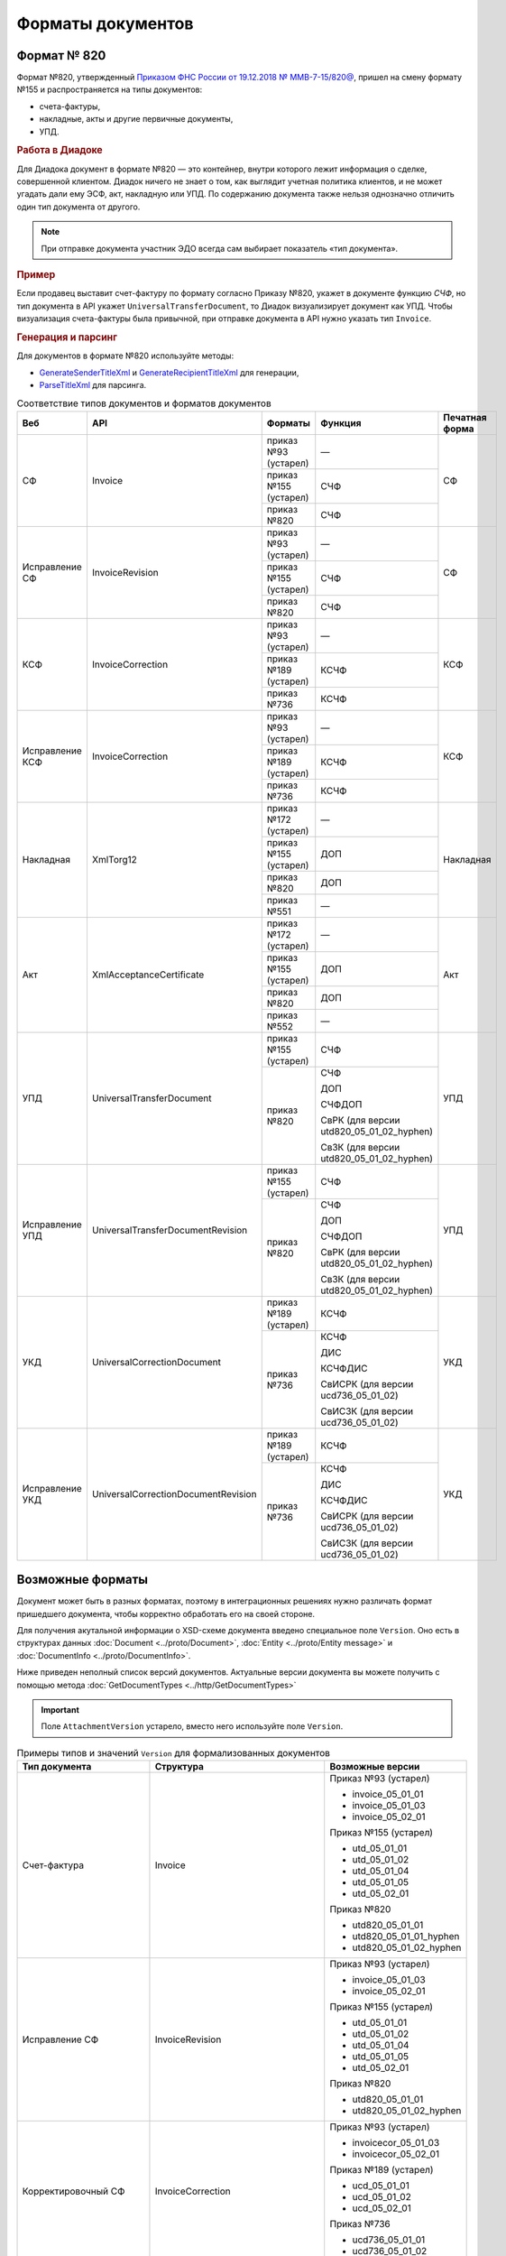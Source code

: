 Форматы документов
==================

Формат № 820
------------

Формат №820, утвержденный `Приказом ФНС России от 19.12.2018 № ММВ-7-15/820@ <https://normativ.kontur.ru/document?moduleId=1&documentId=328588&cwi=517>`__, пришел на смену формату №155 и распространяется на типы документов:

- счета-фактуры,
- накладные, акты и другие первичные документы,
- УПД.

.. rubric:: Работа в Диадоке

Для Диадока документ в формате №820 — это контейнер, внутри которого лежит информация о сделке, совершенной клиентом. Диадок ничего не знает о том, как выглядит учетная политика клиентов, и не может угадать дали ему ЭСФ, акт, накладную или УПД. По содержанию документа также нельзя однозначно отличить один тип документа от другого.

.. note::
	При отправке документа участник ЭДО всегда сам выбирает показатель «тип документа».

.. rubric:: Пример

Если продавец выставит счет-фактуру по формату согласно Приказу №820, укажет в документе функцию *СЧФ*, но тип документа в API укажет ``UniversalTransferDocument``, то Диадок визуализирует документ как УПД. Чтобы визуализация счета-фактуры была привычной, при отправке документа в API нужно указать тип ``Invoice``.

.. rubric:: Генерация и парсинг

Для документов в формате №820 используйте методы:

- `GenerateSenderTitleXml <http://api-docs.diadoc.ru/ru/latest/http/GenerateSenderTitleXml.html>`_ и `GenerateRecipientTitleXml <http://api-docs.diadoc.ru/ru/latest/http/GenerateRecipientTitleXml.html>`_ для генерации,
- `ParseTitleXml <http://api-docs.diadoc.ru/ru/latest/http/ParseTitleXml.html>`_ для парсинга.

.. table:: Соответствие типов документов и форматов документов

	+-----------------+-------------------------------------+-----------------------+-------------------------------------------+----------------+
	| Веб             | API                                 | Форматы               | Функция                                   | Печатная форма |
	+=================+=====================================+=======================+===========================================+================+
	| СФ              | Invoice                             | приказ №93 (устарел)  | —                                         | СФ             |
	|                 |                                     +-----------------------+-------------------------------------------+                |
	|                 |                                     | приказ №155 (устарел) | СЧФ                                       |                |
	|                 |                                     +-----------------------+-------------------------------------------+                |
	|                 |                                     | приказ №820           | СЧФ                                       |                |
	+-----------------+-------------------------------------+-----------------------+-------------------------------------------+----------------+
	| Исправление СФ  | InvoiceRevision                     | приказ №93 (устарел)  | —                                         | СФ             |
	|                 |                                     +-----------------------+-------------------------------------------+                |
	|                 |                                     | приказ №155 (устарел) | СЧФ                                       |                |
	|                 |                                     +-----------------------+-------------------------------------------+                |
	|                 |                                     | приказ №820           | СЧФ                                       |                |
	+-----------------+-------------------------------------+-----------------------+-------------------------------------------+----------------+
	| КСФ             | InvoiceCorrection                   | приказ №93 (устарел)  | —                                         | КСФ            |
	|                 |                                     +-----------------------+-------------------------------------------+                |
	|                 |                                     | приказ №189 (устарел) | КСЧФ                                      |                |
	|                 |                                     +-----------------------+-------------------------------------------+                |
	|                 |                                     | приказ №736           | КСЧФ                                      |                |
	+-----------------+-------------------------------------+-----------------------+-------------------------------------------+----------------+
	| Исправление КСФ | InvoiceCorrection                   | приказ №93 (устарел)  | —                                         | КСФ            |
	|                 |                                     +-----------------------+-------------------------------------------+                |
	|                 |                                     | приказ №189 (устарел) | КСЧФ                                      |                |
	|                 |                                     +-----------------------+-------------------------------------------+                |
	|                 |                                     | приказ №736           | КСЧФ                                      |                |
	+-----------------+-------------------------------------+-----------------------+-------------------------------------------+----------------+
	| Накладная       | XmlTorg12                           | приказ №172 (устарел) | —                                         | Накладная      |
	|                 |                                     +-----------------------+-------------------------------------------+                |
	|                 |                                     | приказ №155 (устарел) | ДОП                                       |                |
	|                 |                                     +-----------------------+-------------------------------------------+                |
	|                 |                                     | приказ №820           | ДОП                                       |                |
	|                 |                                     +-----------------------+-------------------------------------------+                |
	|                 |                                     | приказ №551           | —                                         |                |
	+-----------------+-------------------------------------+-----------------------+-------------------------------------------+----------------+
	| Акт             | XmlAcceptanceCertificate            | приказ №172 (устарел) | —                                         | Акт            |
	|                 |                                     +-----------------------+-------------------------------------------+                |
	|                 |                                     | приказ №155 (устарел) | ДОП                                       |                |
	|                 |                                     +-----------------------+-------------------------------------------+                |
	|                 |                                     | приказ №820           | ДОП                                       |                |
	|                 |                                     +-----------------------+-------------------------------------------+                |
	|                 |                                     | приказ №552           | —                                         |                |
	+-----------------+-------------------------------------+-----------------------+-------------------------------------------+----------------+
	| УПД             | UniversalTransferDocument           | приказ №155 (устарел) | СЧФ                                       | УПД            |
	|                 |                                     +-----------------------+-------------------------------------------+                |
	|                 |                                     | приказ №820           | СЧФ                                       |                |
	|                 |                                     |                       |                                           |                |
	|                 |                                     |                       | ДОП                                       |                |
	|                 |                                     |                       |                                           |                |
	|                 |                                     |                       | СЧФДОП                                    |                |
	|                 |                                     |                       |                                           |                |
	|                 |                                     |                       | СвРК (для версии utd820_05_01_02_hyphen)  |                |
	|                 |                                     |                       |                                           |                |
	|                 |                                     |                       | СвЗК (для версии utd820_05_01_02_hyphen)  |                |
	+-----------------+-------------------------------------+-----------------------+-------------------------------------------+----------------+
	| Исправление УПД | UniversalTransferDocumentRevision   | приказ №155 (устарел) | СЧФ                                       | УПД            |
	|                 |                                     +-----------------------+-------------------------------------------+                |
	|                 |                                     | приказ №820           | СЧФ                                       |                |
	|                 |                                     |                       |                                           |                |
	|                 |                                     |                       | ДОП                                       |                |
	|                 |                                     |                       |                                           |                |
	|                 |                                     |                       | СЧФДОП                                    |                |
	|                 |                                     |                       |                                           |                |
	|                 |                                     |                       | СвРК (для версии utd820_05_01_02_hyphen)  |                |
	|                 |                                     |                       |                                           |                |
	|                 |                                     |                       | СвЗК (для версии utd820_05_01_02_hyphen)  |                |
	+-----------------+-------------------------------------+-----------------------+-------------------------------------------+----------------+
	| УКД             | UniversalCorrectionDocument         | приказ №189 (устарел) | КСЧФ                                      | УКД            |
	|                 |                                     +-----------------------+-------------------------------------------+                |
	|                 |                                     | приказ №736           | КСЧФ                                      |                |
	|                 |                                     |                       |                                           |                |
	|                 |                                     |                       | ДИС                                       |                |
	|                 |                                     |                       |                                           |                |
	|                 |                                     |                       | КСЧФДИС                                   |                |
	|                 |                                     |                       |                                           |                |
	|                 |                                     |                       | СвИСРК (для версии ucd736_05_01_02)       |                |
	|                 |                                     |                       |                                           |                |
	|                 |                                     |                       | СвИСЗК (для версии ucd736_05_01_02)       |                |
	+-----------------+-------------------------------------+-----------------------+-------------------------------------------+----------------+
	| Исправление УКД | UniversalCorrectionDocumentRevision | приказ №189 (устарел) | КСЧФ                                      | УКД            |
	|                 |                                     +-----------------------+-------------------------------------------+                |
	|                 |                                     | приказ №736           | КСЧФ                                      |                |
	|                 |                                     |                       |                                           |                |
	|                 |                                     |                       | ДИС                                       |                |
	|                 |                                     |                       |                                           |                |
	|                 |                                     |                       | КСЧФДИС                                   |                |
	|                 |                                     |                       |                                           |                |
	|                 |                                     |                       | СвИСРК (для версии ucd736_05_01_02)       |                |
	|                 |                                     |                       |                                           |                |
	|                 |                                     |                       | СвИСЗК (для версии ucd736_05_01_02)       |                |
	+-----------------+-------------------------------------+-----------------------+-------------------------------------------+----------------+

Возможные форматы
-----------------

Документ может быть в разных форматах, поэтому в интеграционных решениях нужно различать формат пришедшего документа, чтобы корректно обработать его на своей стороне.

Для получения акутальной информации о XSD-схеме документа введено специальное поле ``Version``. Оно есть в структурах данных :doc:`Document <../proto/Document>`, :doc:`Entity <../proto/Entity message>` и :doc:`DocumentInfo <../proto/DocumentInfo>`.

Ниже приведен неполный список версий документов. Актуальные версии документа вы можете получить с помощью метода :doc:`GetDocumentTypes <../http/GetDocumentTypes>`

.. important::
	Поле ``AttachmentVersion`` устарело, вместо него используйте поле ``Version``.

.. table:: Примеры типов и значений ``Version`` для формализованных документов

	+-------------------------+-------------------------------------+--------------------------+
	| Тип документа           | Структура                           | Возможные версии         |
	+=========================+=====================================+==========================+
	| Счет-фактура            | Invoice                             | Приказ №93 (устарел)     |
	|                         |                                     |                          |
	|                         |                                     | - invoice_05_01_01       |
	|                         |                                     | - invoice_05_01_03       |
	|                         |                                     | - invoice_05_02_01       |
	|                         |                                     |                          |
	|                         |                                     | Приказ №155 (устарел)    |
	|                         |                                     |                          |
	|                         |                                     | - utd_05_01_01           |
	|                         |                                     | - utd_05_01_02           |
	|                         |                                     | - utd_05_01_04           |
	|                         |                                     | - utd_05_01_05           |
	|                         |                                     | - utd_05_02_01           |
	|                         |                                     |                          |
	|                         |                                     | Приказ №820              |
	|                         |                                     |                          |
	|                         |                                     | - utd820_05_01_01        |
	|                         |                                     | - utd820_05_01_01_hyphen |
	|                         |                                     | - utd820_05_01_02_hyphen |
	+-------------------------+-------------------------------------+--------------------------+
	| Исправление СФ          | InvoiceRevision                     | Приказ №93 (устарел)     |
	|                         |                                     |                          |
	|                         |                                     | - invoice_05_01_03       |
	|                         |                                     | - invoice_05_02_01       |
	|                         |                                     |                          |
	|                         |                                     | Приказ №155 (устарел)    |
	|                         |                                     |                          |
	|                         |                                     | - utd_05_01_01           |
	|                         |                                     | - utd_05_01_02           |
	|                         |                                     | - utd_05_01_04           |
	|                         |                                     | - utd_05_01_05           |
	|                         |                                     | - utd_05_02_01           |
	|                         |                                     |                          |
	|                         |                                     | Приказ №820              |
	|                         |                                     |                          |
	|                         |                                     | - utd820_05_01_01        |
	|                         |                                     | - utd820_05_01_02_hyphen |
	+-------------------------+-------------------------------------+--------------------------+
	| Корректировочный СФ     | InvoiceCorrection                   | Приказ №93 (устарел)     |
	|                         |                                     |                          |
	|                         |                                     | - invoicecor_05_01_03    |
	|                         |                                     | - invoicecor_05_02_01    |
	|                         |                                     |                          |
	|                         |                                     | Приказ №189 (устарел)    |
	|                         |                                     |                          |
	|                         |                                     | - ucd_05_01_01           |
	|                         |                                     | - ucd_05_01_02           |
	|                         |                                     | - ucd_05_02_01           |
	|                         |                                     |                          |
	|                         |                                     | Приказ №736              |
	|                         |                                     |                          |
	|                         |                                     | - ucd736_05_01_01        |
	|                         |                                     | - ucd736_05_01_02        |
	+-------------------------+-------------------------------------+--------------------------+
	| Исправление КСФ         | InvoiceCorrectionRevision           | Приказ №93 (устарел)     |
	|                         |                                     |                          |
	|                         |                                     | - invoicecor_05_01_03    |
	|                         |                                     | - invoicecor_05_02_01    |
	|                         |                                     |                          |
	|                         |                                     | Приказ №189 (устарел)    |
	|                         |                                     |                          |
	|                         |                                     | - ucd_05_01_01           |
	|                         |                                     | - ucd_05_01_02           |
	|                         |                                     | - ucd_05_02_01           |
	|                         |                                     |                          |
	|                         |                                     | Приказ №736              |
	|                         |                                     |                          |
	|                         |                                     | - ucd736_05_01_01        |
	|                         |                                     | - ucd736_05_01_02        |
	+-------------------------+-------------------------------------+--------------------------+
	| Формализованный ТОРГ-12 | XmlTorg12                           | Приказ №172 (устарел)    |
	|                         |                                     |                          |
	|                         |                                     | - torg12_05_01_01        |
	|                         |                                     | - torg12_05_01_02        |
	|                         |                                     |                          |
	|                         |                                     | Приказ №155 (устарел)    |
	|                         |                                     |                          |
	|                         |                                     | - utd_05_01_01           |
	|                         |                                     | - utd_05_01_02           |
	|                         |                                     | - utd_05_01_04           |
	|                         |                                     | - utd_05_01_05           |
	|                         |                                     | - utd_05_02_01           |
	|                         |                                     |                          |
	|                         |                                     | Приказ №820              |
	|                         |                                     |                          |
	|                         |                                     | - utd820_05_01_01        |
	|                         |                                     | - utd820_05_01_01_hyphen |
	|                         |                                     | - utd820_05_01_02_hyphen |
	|                         |                                     |                          |
	|                         |                                     | Приказ №551              |
	|                         |                                     |                          |
	|                         |                                     | - tovtorg_05_01_02       |
	|                         |                                     | - tovtorg_05_01_03       |
	|                         |                                     | - tovtorg_05_02_01       |
	+-------------------------+-------------------------------------+--------------------------+
	| Формализованный акт     | XmlAcceptanceCertificate            | Приказ №172 (устарел)    |
	|                         |                                     |                          |
	|                         |                                     | - act_05_01_01           |
	|                         |                                     | - act_05_01_02           |
	|                         |                                     |                          |
	|                         |                                     | Приказ №155 (устарел)    |
	|                         |                                     |                          |
	|                         |                                     | - utd_05_01_01           |
	|                         |                                     | - utd_05_01_02           |
	|                         |                                     | - utd_05_01_04           |
	|                         |                                     | - utd_05_01_05           |
	|                         |                                     | - utd_05_02_01           |
	|                         |                                     |                          |
	|                         |                                     | Приказ №820              |
	|                         |                                     |                          |
	|                         |                                     | - utd820_05_01_01        |
	|                         |                                     | - utd820_05_01_01_hyphen |
	|                         |                                     | - utd820_05_01_02_hyphen |
	|                         |                                     |                          |
	|                         |                                     | Приказ №552              |
	|                         |                                     |                          |
	|                         |                                     | - rezru_05_01_01         |
	|                         |                                     | - rezru_05_02_01         |
	+-------------------------+-------------------------------------+--------------------------+
	| УПД                     | UniversalTransferDocument           | Приказ №155 (устарел)    |
	|                         |                                     |                          |
	|                         |                                     | - utd_05_01_01           |
	|                         |                                     | - utd_05_01_02           |
	|                         |                                     | - utd_05_01_04           |
	|                         |                                     | - utd_05_01_05           |
	|                         |                                     | - utd_05_02_01           |
	|                         |                                     |                          |
	|                         |                                     | Приказ №820              |
	|                         |                                     |                          |
	|                         |                                     | - utd820_05_01_01        |
	|                         |                                     | - utd820_05_01_01_hyphen |
	|                         |                                     | - utd820_05_01_02_hyphen |
	+-------------------------+-------------------------------------+--------------------------+
	| Исправление УПД         | UniversalTransferDocumentRevision   | Приказ №155 (устарел)    |
	|                         |                                     |                          |
	|                         |                                     | - utd_05_01_01           |
	|                         |                                     | - utd_05_01_02           |
	|                         |                                     | - utd_05_01_04           |
	|                         |                                     | - utd_05_01_05           |
	|                         |                                     | - utd_05_02_01           |
	|                         |                                     |                          |
	|                         |                                     | Приказ №820              |
	|                         |                                     |                          |
	|                         |                                     | - utd820_05_01_01        |
	|                         |                                     | - utd820_05_01_01_hyphen |
	|                         |                                     | - utd820_05_01_02_hyphen |
	+-------------------------+-------------------------------------+--------------------------+
	| УКД                     | UniversalCorrectionDocument         | Приказ №189 (устарел)    |
	|                         |                                     |                          |
	|                         |                                     | - ucd_05_01_01           |
	|                         |                                     | - ucd_05_01_02           |
	|                         |                                     | - ucd_05_02_01           |
	|                         |                                     |                          |
	|                         |                                     | Приказ №736              |
	|                         |                                     |                          |
	|                         |                                     | - ucd736_05_01_01        |
	|                         |                                     | - ucd736_05_01_02        |
	+-------------------------+-------------------------------------+--------------------------+
	| Исправление УКД         | UniversalCorrectionDocumentRevision | Приказ №189 (устарел)    |
	|                         |                                     |                          |
	|                         |                                     | - ucd_05_01_01           |
	|                         |                                     | - ucd_05_01_02           |
	|                         |                                     | - ucd_05_02_01           |
	|                         |                                     |                          |
	|                         |                                     | Приказ №736              |
	|                         |                                     |                          |
	|                         |                                     | - ucd736_05_01_01        |
	|                         |                                     | - ucd736_05_01_02        |
	+-------------------------+-------------------------------------+--------------------------+

.. table:: Типы и значения ``Version`` для неформализованных документов

	+----------------------------+------------------------+------------------+
	| Тип документа              | Структура              | Возможные версии |
	+============================+========================+==================+
	| Неформализованный документ | Nonformalized          | v1               |
	+----------------------------+------------------------+------------------+
	| Приглашение к ЭДО          | TrustConnectionRequest | v1               |
	+----------------------------+------------------------+------------------+
	| Неформализованный ТОРГ-12  | Torg12                 | v1               |
	+----------------------------+------------------------+------------------+
	| Неформализованный акт      | AcceptanceCertificate  | v1               |
	+----------------------------+------------------------+------------------+
	| Счет                       | ProformaInvoice        | v1               |
	+----------------------------+------------------------+------------------+
	| Ценовой лист               | PriceList              | v1               |
	+----------------------------+------------------------+------------------+
	| Протокол согласования цены | PriceListAgreement     | v1               |
	+----------------------------+------------------------+------------------+
	| Реестр сертификатов        | CertificateRegistry    | v1               |
	+----------------------------+------------------------+------------------+
	| Акт сверки                 | ReconciliationAct      | v1               |
	+----------------------------+------------------------+------------------+
	| Договор                    | Contract               | v1               |
	+----------------------------+------------------------+------------------+
	| Накладная                  | Torg13                 | v1               |
	+----------------------------+------------------------+------------------+
	| Детализация                | ServiceDetails         | v1               |
	+----------------------------+------------------------+------------------+
	| Доп. соглашение            | SupplementaryAgreement | v1               |
	+----------------------------+------------------------+------------------+
	
.. rubric:: Добавление новых версий

В Диадоке будут добавляться новые значения ``Version`` при обновлениях форматов формализованных документов ФНС. Поэтому мы рекомендуем в интеграционных решениях обрабатывать ситуации, когда методы API вернут новое значение ``Version``.

